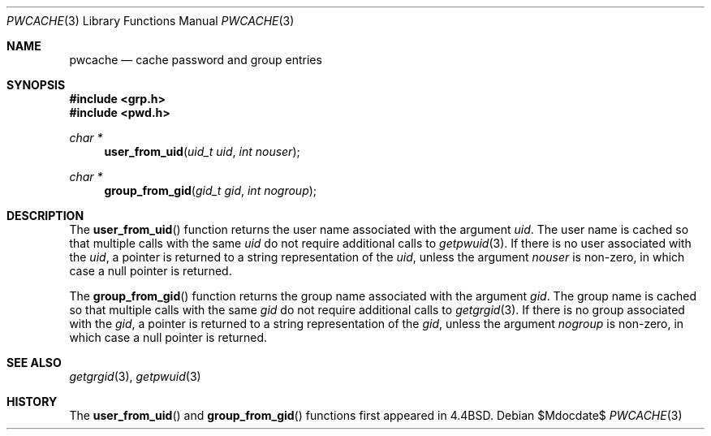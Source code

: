 .\"	$OpenBSD: pwcache.3,v 1.10 2007/05/31 19:19:28 jmc Exp $
.\"
.\" Copyright (c) 1989, 1991, 1993
.\"	The Regents of the University of California.  All rights reserved.
.\"
.\" Redistribution and use in source and binary forms, with or without
.\" modification, are permitted provided that the following conditions
.\" are met:
.\" 1. Redistributions of source code must retain the above copyright
.\"    notice, this list of conditions and the following disclaimer.
.\" 2. Redistributions in binary form must reproduce the above copyright
.\"    notice, this list of conditions and the following disclaimer in the
.\"    documentation and/or other materials provided with the distribution.
.\" 3. Neither the name of the University nor the names of its contributors
.\"    may be used to endorse or promote products derived from this software
.\"    without specific prior written permission.
.\"
.\" THIS SOFTWARE IS PROVIDED BY THE REGENTS AND CONTRIBUTORS ``AS IS'' AND
.\" ANY EXPRESS OR IMPLIED WARRANTIES, INCLUDING, BUT NOT LIMITED TO, THE
.\" IMPLIED WARRANTIES OF MERCHANTABILITY AND FITNESS FOR A PARTICULAR PURPOSE
.\" ARE DISCLAIMED.  IN NO EVENT SHALL THE REGENTS OR CONTRIBUTORS BE LIABLE
.\" FOR ANY DIRECT, INDIRECT, INCIDENTAL, SPECIAL, EXEMPLARY, OR CONSEQUENTIAL
.\" DAMAGES (INCLUDING, BUT NOT LIMITED TO, PROCUREMENT OF SUBSTITUTE GOODS
.\" OR SERVICES; LOSS OF USE, DATA, OR PROFITS; OR BUSINESS INTERRUPTION)
.\" HOWEVER CAUSED AND ON ANY THEORY OF LIABILITY, WHETHER IN CONTRACT, STRICT
.\" LIABILITY, OR TORT (INCLUDING NEGLIGENCE OR OTHERWISE) ARISING IN ANY WAY
.\" OUT OF THE USE OF THIS SOFTWARE, EVEN IF ADVISED OF THE POSSIBILITY OF
.\" SUCH DAMAGE.
.\"
.Dd $Mdocdate$
.Dt PWCACHE 3
.Os
.Sh NAME
.Nm pwcache
.Nd cache password and group entries
.Sh SYNOPSIS
.Fd #include <grp.h>
.Fd #include <pwd.h>
.Ft char *
.Fn user_from_uid "uid_t uid" "int nouser"
.Ft char *
.Fn group_from_gid "gid_t gid" "int nogroup"
.Sh DESCRIPTION
The
.Fn user_from_uid
function returns the user name associated with the argument
.Fa uid .
The user name is cached so that multiple calls with the same
.Fa uid
do not require additional calls to
.Xr getpwuid 3 .
If there is no user associated with the
.Fa uid ,
a pointer is returned
to a string representation of the
.Fa uid ,
unless the argument
.Fa nouser
is non-zero, in which case a null pointer is returned.
.Pp
The
.Fn group_from_gid
function returns the group name associated with the argument
.Fa gid .
The group name is cached so that multiple calls with the same
.Fa gid
do not require additional calls to
.Xr getgrgid 3 .
If there is no group associated with the
.Fa gid ,
a pointer is returned
to a string representation of the
.Fa gid ,
unless the argument
.Fa nogroup
is non-zero, in which case a null pointer is returned.
.Sh SEE ALSO
.Xr getgrgid 3 ,
.Xr getpwuid 3
.Sh HISTORY
The
.Fn user_from_uid
and
.Fn group_from_gid
functions first appeared in
.Bx 4.4 .
